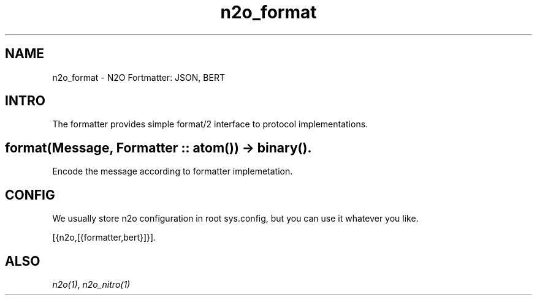 .TH n2o_format 1 "n2o 4.5.0" "Synrc Research Center" "N2O Modules"
.SH NAME
n2o_format \- N2O Fortmatter: JSON, BERT
.SH INTRO
.LP
The formatter provides simple format/2 interface
to protocol implementations.
.SH format(Message, Formatter :: atom()) -> binary().
.LP
Encode the message according to formatter implemetation.
.SH CONFIG
.LP
We usually store n2o configuration in root sys.config,
but you can use it whatever you like.
.LP
.nf
[{n2o,[{formatter,bert}]}].
.fi
.SH "ALSO"
.LP
\fB\fIn2o(1)\fR\&\fR\&,
\fB\fIn2o_nitro(1)\fR\&\fR\&
